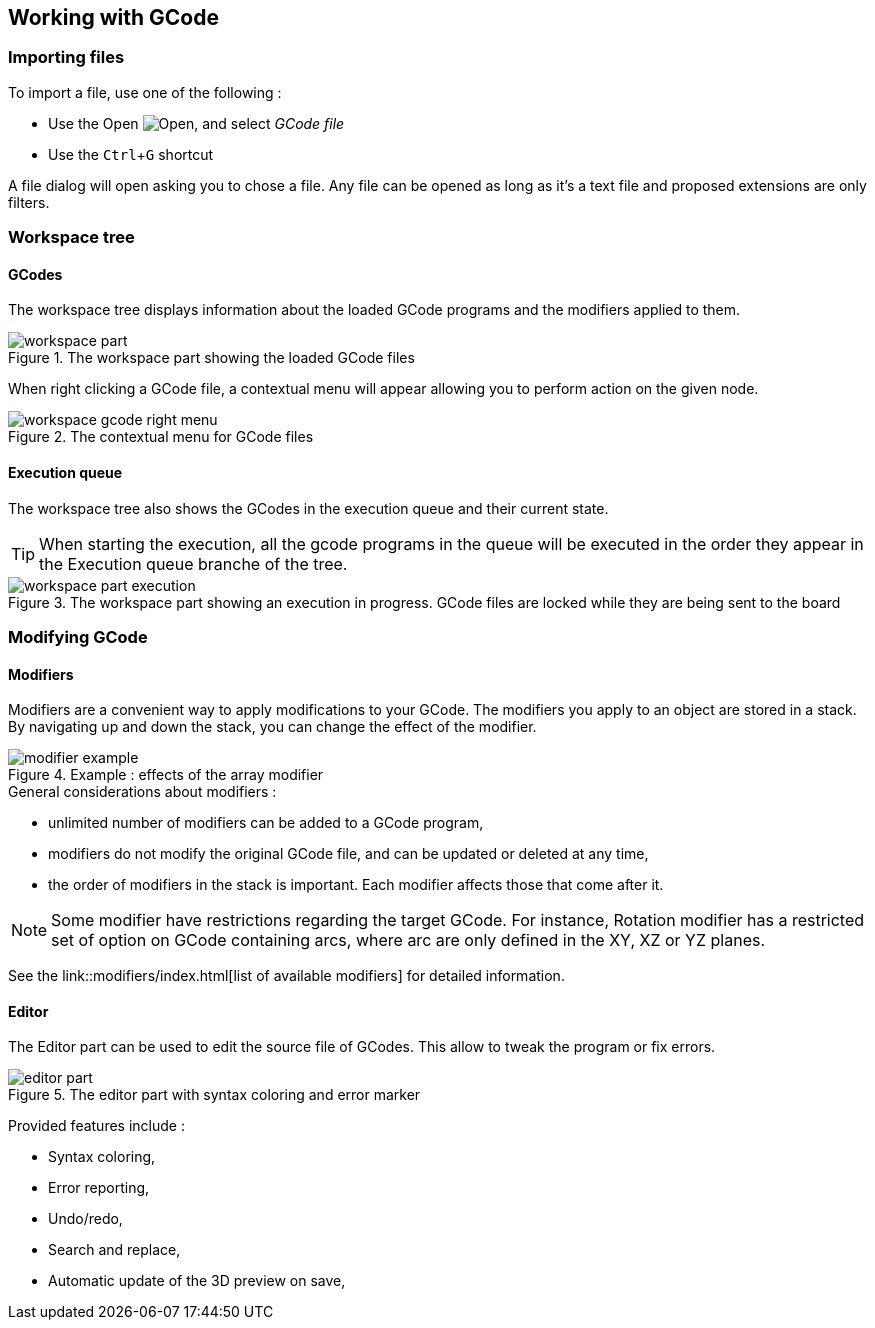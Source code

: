 :imagesdir: images/
:icons: font
:experimental: y


== Working with GCode

=== Importing files

To import a file, use one of the following :

  - Use the Open image:folder-horizontal-open.png[Open], and select _GCode file_
  - Use the kbd:[Ctrl+G] shortcut

A file dialog will open asking you to chose a file. Any file can be opened as long as it's a text file and proposed extensions are only filters.

=== Workspace tree

==== GCodes
The workspace tree displays information about the loaded GCode programs and the modifiers applied to them.

.The workspace part showing the loaded GCode files
image::workspace-part.png[]

When right clicking a GCode file, a contextual menu will appear allowing you to perform action on the given node.

.The contextual menu for GCode files
image::workspace-gcode-right-menu.png[]

==== Execution queue

The workspace tree also shows the GCodes in the execution queue and their current state.

TIP: When starting the execution, all the gcode programs in the queue will be executed in the order they appear in the Execution queue branche of the tree.

.The workspace part showing an execution in progress. GCode files are locked while they are being sent to the board
image::workspace-part-execution.png[]


=== Modifying GCode

==== Modifiers

Modifiers are a convenient way to apply modifications to your GCode.
The modifiers you apply to an object are stored in a stack. By navigating up and down the stack, you can change the effect of the modifier.

.Example : effects of the array modifier
image::modifier-example.png[]

.General considerations about modifiers :
 - unlimited number of modifiers can be added to a GCode program,
 - modifiers do not modify the original GCode file, and can be updated or deleted at any time,
 - the order of modifiers in the stack is important. Each modifier affects those that come after it.

NOTE: Some modifier have restrictions regarding the target GCode. For instance, Rotation modifier has a restricted set of option on GCode containing arcs, where arc are only defined in the XY, XZ or YZ planes.

See the link::modifiers/index.html[list of available modifiers] for detailed information.

==== Editor

The Editor part can be used to edit the source file of GCodes. This allow to tweak the program or fix errors.

.The editor part with syntax coloring and error marker
image::editor-part.png[]

Provided features include :

  - Syntax coloring,
  - Error reporting,
  - Undo/redo,
  - Search and replace,
  - Automatic update of the 3D preview on save,
